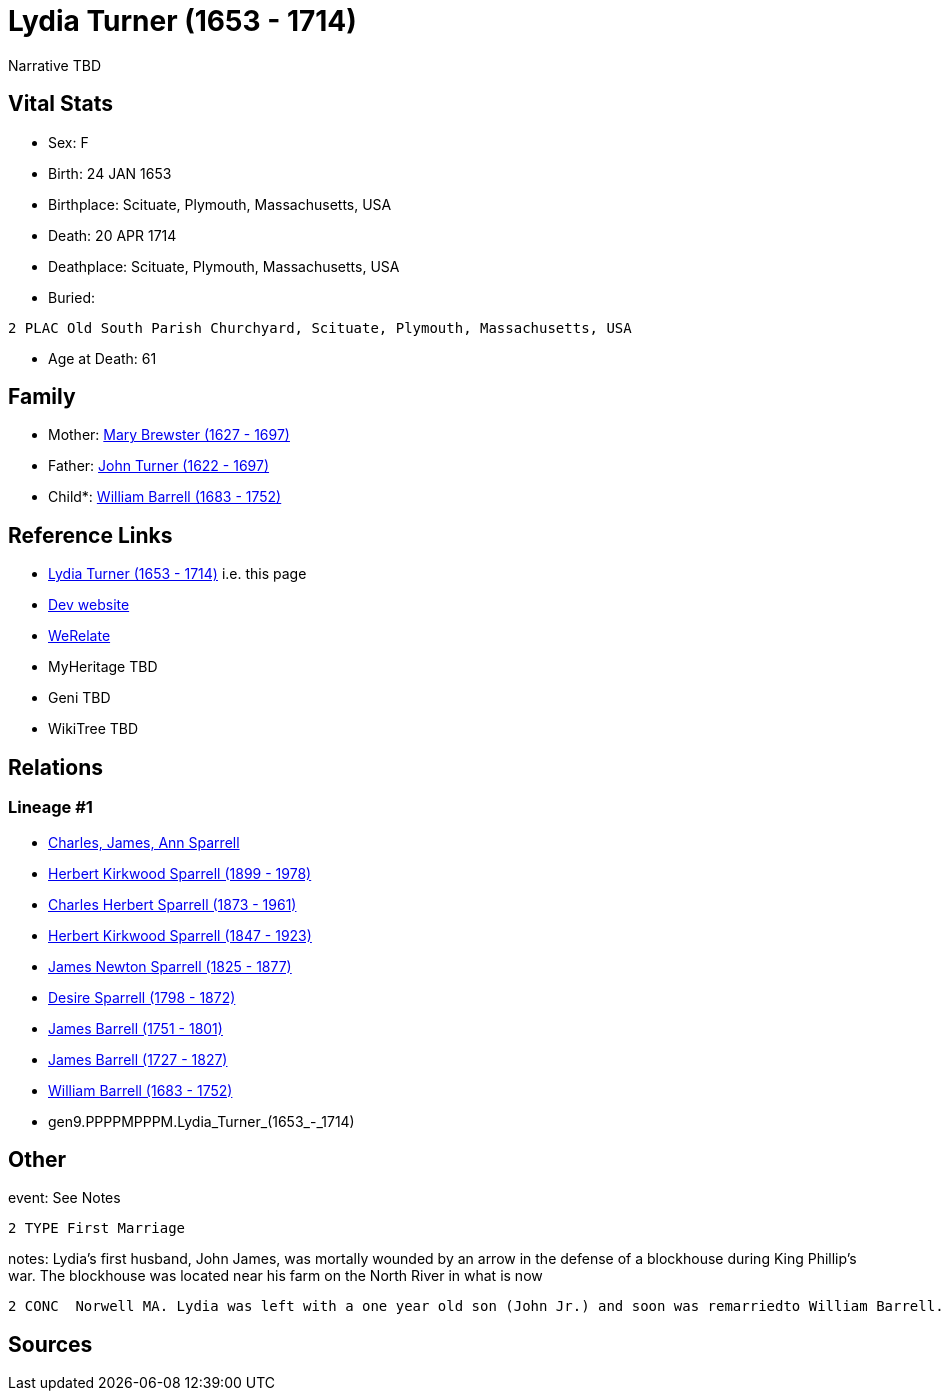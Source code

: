 = Lydia Turner (1653 - 1714)

Narrative TBD


== Vital Stats


* Sex: F
* Birth: 24 JAN 1653
* Birthplace: Scituate, Plymouth, Massachusetts, USA
* Death: 20 APR 1714
* Deathplace: Scituate, Plymouth, Massachusetts, USA
* Buried: 
----
2 PLAC Old South Parish Churchyard, Scituate, Plymouth, Massachusetts, USA
----

* Age at Death: 61


== Family
* Mother: https://github.com/sparrell/cfs_ancestors/blob/main/Vol_02_Ships/V2_C5_Ancestors/V2_C5_G9/gen9.PPPPPMPPM.Mary_Brewster.adoc[Mary Brewster (1627 - 1697)]

* Father: https://github.com/sparrell/cfs_ancestors/blob/main/Vol_02_Ships/V2_C5_Ancestors/V2_C5_G9/gen9.PPPPPMPPP.John_Turner.adoc[John Turner (1622 - 1697)]

* Child*: https://github.com/sparrell/cfs_ancestors/blob/main/Vol_02_Ships/V2_C5_Ancestors/V2_C5_G8/gen8.PPPPMPPP.William_Barrell.adoc[William Barrell (1683 - 1752)]


== Reference Links
* https://github.com/sparrell/cfs_ancestors/blob/main/Vol_02_Ships/V2_C5_Ancestors/V2_C5_G9/gen9.PPPPMPPPM.Lydia_Turner.adoc[Lydia Turner (1653 - 1714)] i.e. this page
* https://cfsjksas.gigalixirapp.com/person?p=p0453[Dev website]
* https://www.werelate.org/wiki/Person:Lydia_Turner_%283%29[WeRelate]
* MyHeritage TBD
* Geni TBD
* WikiTree TBD

== Relations
=== Lineage #1
* https://github.com/spoarrell/cfs_ancestors/tree/main/Vol_02_Ships/V2_C1_Principals/0_intro_principals.adoc[Charles, James, Ann Sparrell]
* https://github.com/sparrell/cfs_ancestors/blob/main/Vol_02_Ships/V2_C5_Ancestors/V2_C5_G1/gen1.P.Herbert_Kirkwood_Sparrell.adoc[Herbert Kirkwood Sparrell (1899 - 1978)]
* https://github.com/sparrell/cfs_ancestors/blob/main/Vol_02_Ships/V2_C5_Ancestors/V2_C5_G2/gen2.PP.Charles_Herbert_Sparrell.adoc[Charles Herbert Sparrell (1873 - 1961)]
* https://github.com/sparrell/cfs_ancestors/blob/main/Vol_02_Ships/V2_C5_Ancestors/V2_C5_G3/gen3.PPP.Herbert_Kirkwood_Sparrell.adoc[Herbert Kirkwood Sparrell (1847 - 1923)]
* https://github.com/sparrell/cfs_ancestors/blob/main/Vol_02_Ships/V2_C5_Ancestors/V2_C5_G4/gen4.PPPP.James_Newton_Sparrell.adoc[James Newton Sparrell (1825 - 1877)]
* https://github.com/sparrell/cfs_ancestors/blob/main/Vol_02_Ships/V2_C5_Ancestors/V2_C5_G5/gen5.PPPPM.Desire_Sparrell.adoc[Desire Sparrell (1798 - 1872)]
* https://github.com/sparrell/cfs_ancestors/blob/main/Vol_02_Ships/V2_C5_Ancestors/V2_C5_G6/gen6.PPPPMP.James_Barrell.adoc[James Barrell (1751 - 1801)]
* https://github.com/sparrell/cfs_ancestors/blob/main/Vol_02_Ships/V2_C5_Ancestors/V2_C5_G7/gen7.PPPPMPP.James_Barrell.adoc[James Barrell (1727 - 1827)]
* https://github.com/sparrell/cfs_ancestors/blob/main/Vol_02_Ships/V2_C5_Ancestors/V2_C5_G8/gen8.PPPPMPPP.William_Barrell.adoc[William Barrell (1683 - 1752)]
* gen9.PPPPMPPPM.Lydia_Turner_(1653_-_1714)


== Other
event:  See Notes
----
2 TYPE First Marriage
----

notes: Lydia's first husband, John James, was mortally wounded by an arrow in the defense of a blockhouse during King Phillip's war. The blockhouse was located near his farm on the North River in what is now
----
2 CONC  Norwell MA. Lydia was left with a one year old son (John Jr.) and soon was remarriedto William Barrell.
----


== Sources
